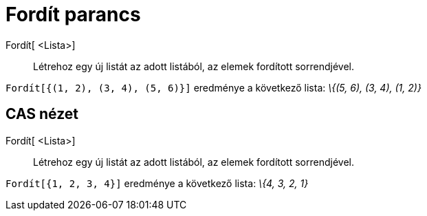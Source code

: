 = Fordít parancs
:page-en: commands/Reverse
ifdef::env-github[:imagesdir: /hu/modules/ROOT/assets/images]

Fordít[ <Lista>]::
  Létrehoz egy új listát az adott listából, az elemek fordított sorrendjével.

[EXAMPLE]
====

`++ Fordít[{(1, 2), (3, 4), (5, 6)}]++` eredménye a következő lista: _\{(5, 6), (3, 4), (1, 2)}_

====

== CAS nézet

Fordít[ <Lista>]::
  Létrehoz egy új listát az adott listából, az elemek fordított sorrendjével.

[EXAMPLE]
====

`++Fordít[{1, 2, 3, 4}]++` eredménye a következő lista: _\{4, 3, 2, 1}_

====
